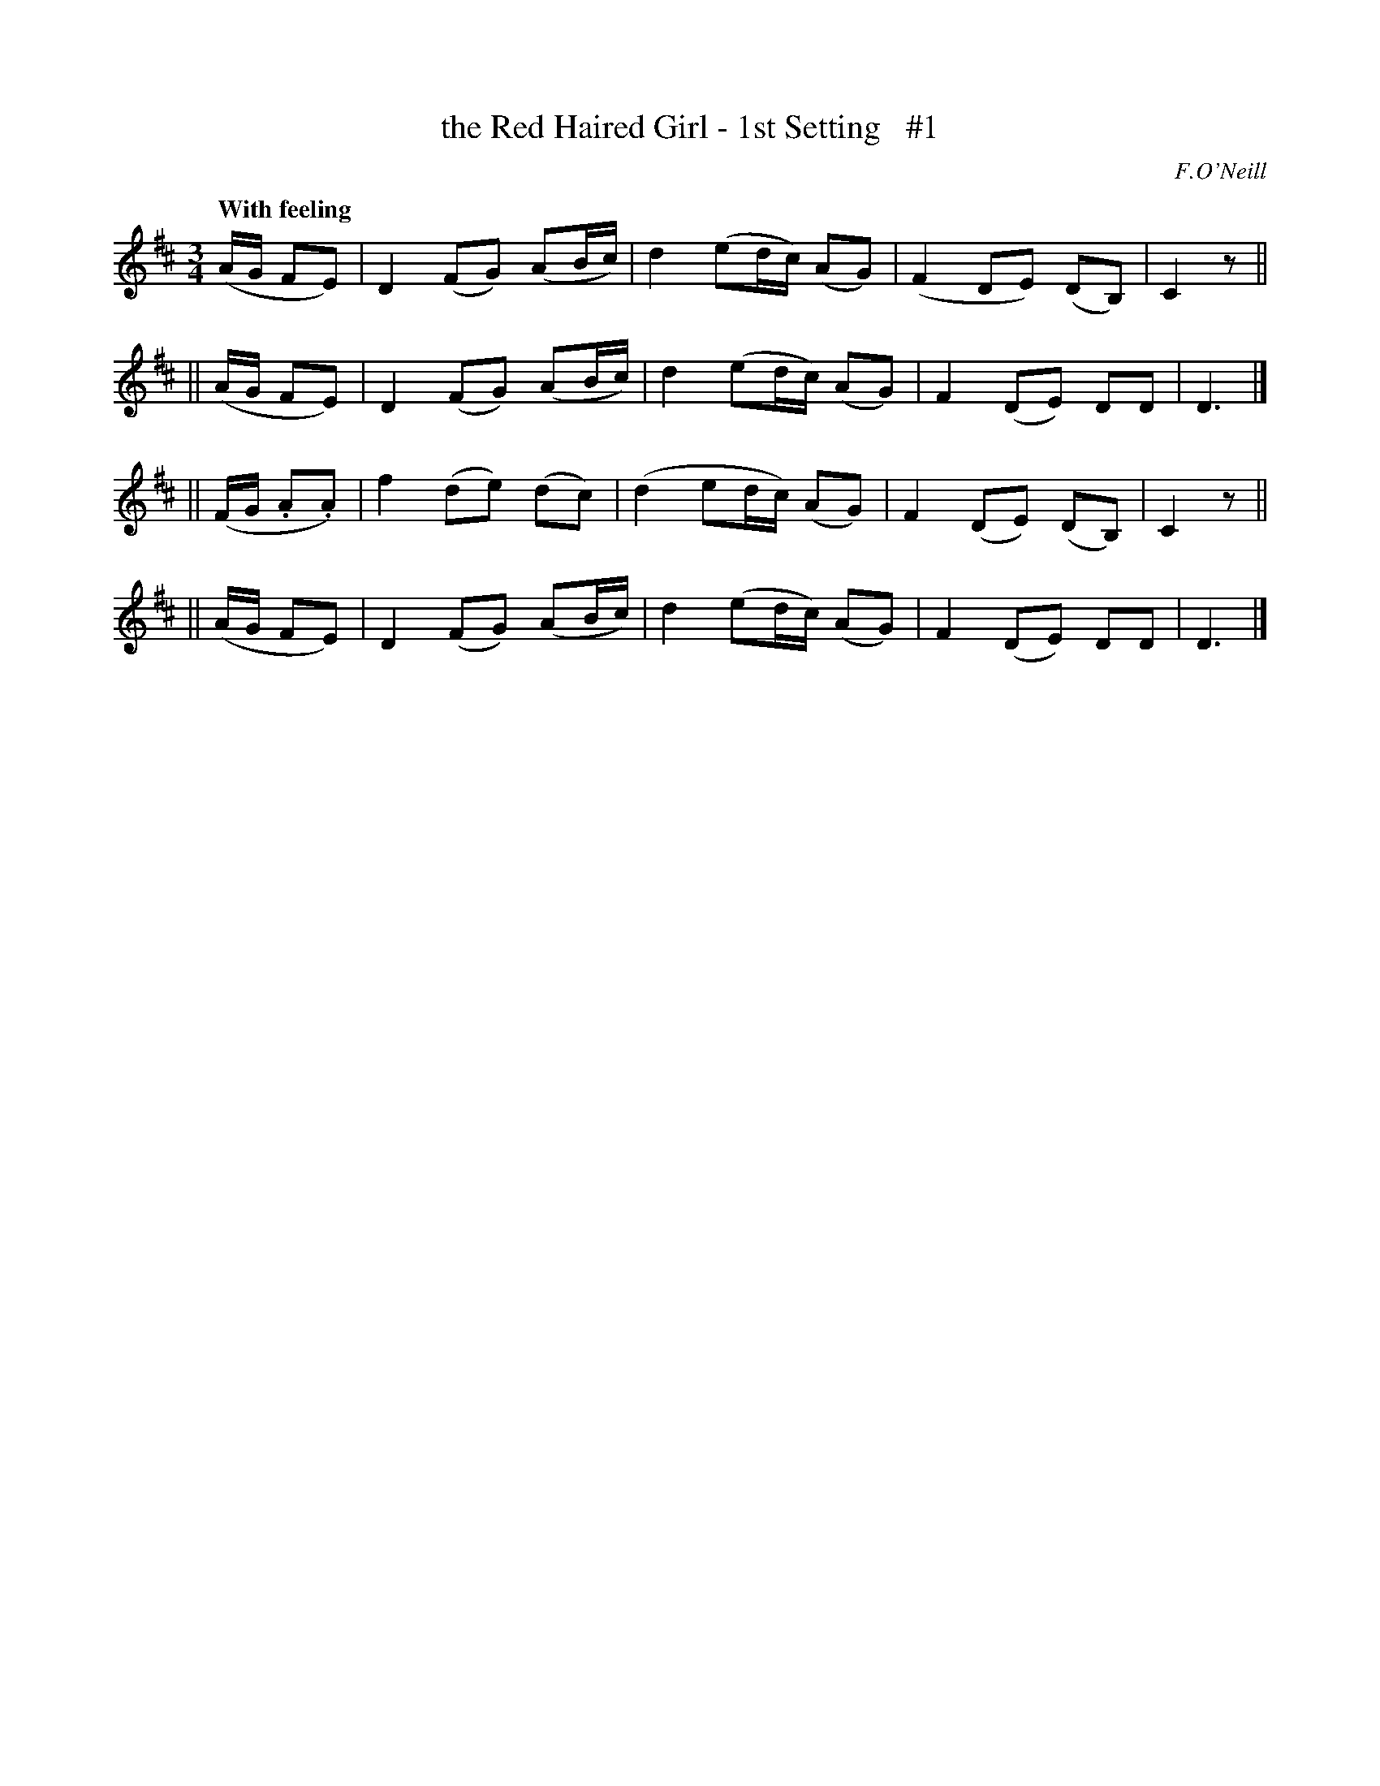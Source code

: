 X: 12
T: the Red Haired Girl - 1st Setting   #1
R: air
%S: s:4 b:16(4+4+4+4)
B: O'Neill's 1850 #12
O: F.O'Neill
Z: Norbert Paap, norbertp@bdu.uva.nl
Q: "With feeling"
M: 3/4
L: 1/8
K: D
(A/2G/2 FE) \
| D2 (FG) (AB/2c/2) | d2 (ed/2c/2) (AG) | (F2 DE) (DB,) | C2 z ||
|| (A/2G/2 FE) \
| D2 (FG) (AB/2c/2) | d2 (ed/2c/2) (AG) | F2 (DE) DD | D3 |]
|| (F/2G/2 .A.A) \
| f2 (de) (dc) | (d2 ed/2c/2) (AG) | F2 (DE) (DB,) | C2 z ||
|| (A/2G/2 FE) \
| D2 (FG) (AB/2c/2) | d2 (ed/2c/2) (AG) | F2 (DE) DD | D3 |]
